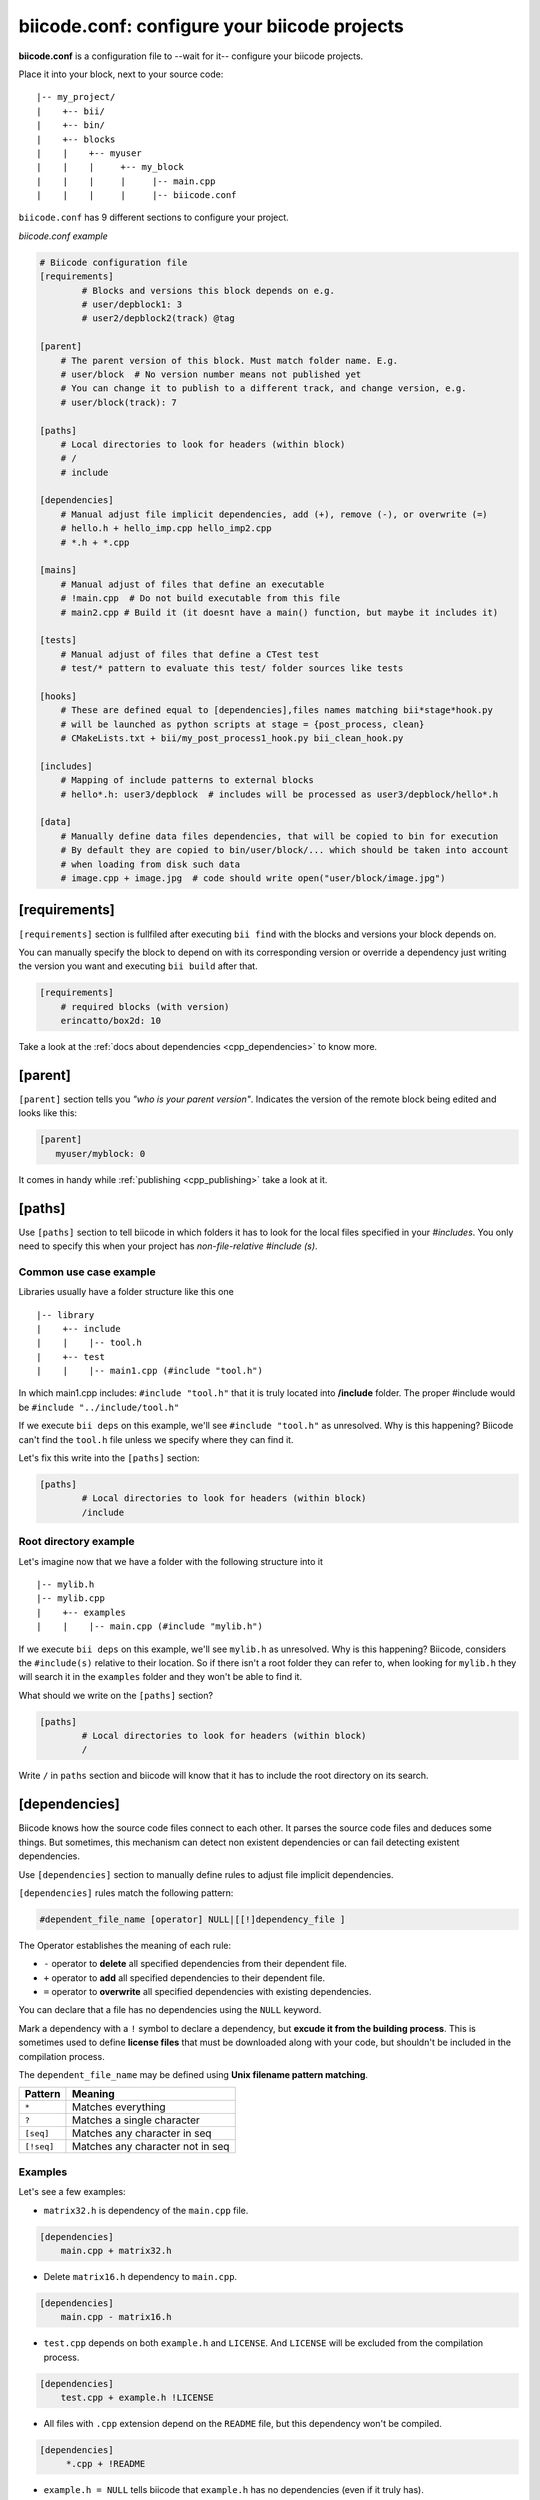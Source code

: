 .. _biicode_conf:

**biicode.conf**: configure your biicode projects
=================================================

**biicode.conf** is a configuration file to --wait for it-- configure your biicode projects.

Place it into your block, next to your source code: ::

	|-- my_project/
	|    +-- bii/
	|    +-- bin/
	|    +-- blocks
	|    |	  +-- myuser
	|    |    |     +-- my_block
	|    |    |  	|     |-- main.cpp   
	|    |    |  	|     |-- biicode.conf


``biicode.conf`` has 9 different sections to configure your project.


*biicode.conf example*

.. code-block:: text

		# Biicode configuration file
		[requirements]
			# Blocks and versions this block depends on e.g.
			# user/depblock1: 3
			# user2/depblock2(track) @tag
			
		[parent]
		    # The parent version of this block. Must match folder name. E.g.
		    # user/block  # No version number means not published yet
		    # You can change it to publish to a different track, and change version, e.g.
		    # user/block(track): 7

		[paths]
		    # Local directories to look for headers (within block)
		    # /
		    # include

		[dependencies]
		    # Manual adjust file implicit dependencies, add (+), remove (-), or overwrite (=)
		    # hello.h + hello_imp.cpp hello_imp2.cpp
		    # *.h + *.cpp

		[mains]
		    # Manual adjust of files that define an executable
		    # !main.cpp  # Do not build executable from this file
		    # main2.cpp # Build it (it doesnt have a main() function, but maybe it includes it)

		[tests]
		    # Manual adjust of files that define a CTest test
		    # test/* pattern to evaluate this test/ folder sources like tests

		[hooks]
		    # These are defined equal to [dependencies],files names matching bii*stage*hook.py
		    # will be launched as python scripts at stage = {post_process, clean}
		    # CMakeLists.txt + bii/my_post_process1_hook.py bii_clean_hook.py

		[includes]
		    # Mapping of include patterns to external blocks
		    # hello*.h: user3/depblock  # includes will be processed as user3/depblock/hello*.h

		[data]
		    # Manually define data files dependencies, that will be copied to bin for execution
		    # By default they are copied to bin/user/block/... which should be taken into account
		    # when loading from disk such data
		    # image.cpp + image.jpg  # code should write open("user/block/image.jpg")

.. _requirements_conf:

[requirements]
-------------------

``[requirements]`` section is fullfiled after executing ``bii find`` with the blocks and versions your block depends on.

You can manually specify the block to depend on with its corresponding version or override a dependency just writing the version you want and executing ``bii build`` after that.


.. code-block:: text

	[requirements] 
	    # required blocks (with version)
	    erincatto/box2d: 10

Take a look at the :ref:`docs about dependencies <cpp_dependencies>` to know more.

[parent]
------------

``[parent]`` section tells you  *"who is your parent version"*. Indicates the version of the remote block being edited and looks like this:



.. code-block:: text

   [parent]
      myuser/myblock: 0

It comes in handy while :ref:`publishing <cpp_publishing>` take a look at it.

.. _paths_conf:

[paths]
------------
Use ``[paths]`` section to tell biicode in which folders it has to look for the local files specified in your `#includes`. You only need to specify this when your project has `non-file-relative #include (s)`. 

.. _paths-common:

Common use case example
^^^^^^^^^^^^^^^^^^^^^^^

Libraries usually have a folder structure like this one ::

|-- library
|    +-- include
|    |    |-- tool.h
|    +-- test
|    |    |-- main1.cpp (#include "tool.h")

In which main1.cpp includes: ``#include "tool.h"`` that it is truly located into **/include** folder. The proper #include would be ``#include "../include/tool.h"``

If we execute ``bii deps`` on this example, we'll see ``#include "tool.h"`` as unresolved. Why is this happening? 
Biicode can't find the ``tool.h`` file unless we specify where they can find it. 

Let's fix this write into the ``[paths]`` section:


.. code-block:: text

	[paths]
		# Local directories to look for headers (within block)
		/include


Root directory example
^^^^^^^^^^^^^^^^^^^^^^

Let's imagine now that we have a folder with the following structure into it ::

|-- mylib.h
|-- mylib.cpp
|    +-- examples
|    |	  |-- main.cpp (#include "mylib.h")

If we execute ``bii deps`` on this example, we'll see ``mylib.h`` as unresolved. Why is this happening? 
Biicode, considers the ``#include(s)`` relative to their location. So if there isn't a root folder they can refer to, when looking for ``mylib.h`` they will search it in the ``examples`` folder and they won't be able to find it.

What should we write on the ``[paths]`` section?


.. code-block:: text

	[paths]
		# Local directories to look for headers (within block)
		/


Write ``/`` in ``paths`` section and biicode will know that it has to include the root directory on its search.

.. _dependencies_conf:

[dependencies]
-------------------
Biicode knows how the source code files connect to each other. It parses the source code files and deduces some things.
But sometimes, this mechanism can detect non existent dependencies or can fail detecting existent dependencies.

Use ``[dependencies]`` section to manually define rules to adjust file implicit dependencies. 

``[dependencies]`` rules match the following pattern:

.. code-block:: text

		#dependent_file_name [operator] NULL|[[!]dependency_file ]

The Operator establishes the meaning of each rule:

* ``-`` operator to **delete** all specified dependencies from their dependent file.
* ``+`` operator to **add** all specified dependencies to their dependent file.
* ``=`` operator to **overwrite** all specified dependencies with existing dependencies.

You can declare that a file has no dependencies using the ``NULL`` keyword.

Mark a dependency with a ``!`` symbol to declare a dependency, but **excude it from the building process**. This is sometimes used to define **license files** that must be downloaded along with your code, but shouldn't be included in the compilation process.


The ``dependent_file_name`` may be defined using **Unix filename pattern matching**.

==========	========================================
Pattern 	Meaning
==========	========================================
``*``			Matches everything
``?``			Matches a single character
``[seq]``		Matches any character in seq
``[!seq]``		Matches any character not in seq
==========	========================================

Examples
^^^^^^^^^^^^^^^^^^^^^^^^^^^^

Let's see a few examples:

* ``matrix32.h`` is dependency of the ``main.cpp`` file.


.. code-block:: text

	[dependencies]
	    main.cpp + matrix32.h


* Delete ``matrix16.h`` dependency to ``main.cpp``.


.. code-block:: text

	[dependencies]
	    main.cpp - matrix16.h


* ``test.cpp`` depends on both ``example.h`` and ``LICENSE``. And ``LICENSE`` will be excluded from the compilation process.


.. code-block:: text

	[dependencies]
	    test.cpp + example.h !LICENSE


* All files with ``.cpp`` extension depend on the ``README`` file, but this dependency won't be compiled.


.. code-block:: text

	[dependencies]
	     *.cpp + !README


* ``example.h = NULL`` tells biicode that ``example.h`` has no dependencies (even if it truly has).


.. code-block:: text

	[dependencies]
         example.h = NULL


* Both ``solver.h`` and ``type.h`` are ``calculator.cpp`` are the only dependencies of ``calculator.cpp``, overwriting any existing implicit dependencies.


.. code-block:: text

	[dependencies]
	    calculator.cpp = solver.h type.h


.. _mains_conf:

[mains]
--------

Use ``[mains]`` section to define entry points in your code. 

Biicode automatically detects entry points to your programs by examining which files contain a ``main`` function definition. But when that's not enough you can **explicitly tell biicode where are your entry points**. 

``[mains]`` has the following structure: ::

	[[!]file ]

An example:

* Write the **name of the file** you want to be the entry point.
* Exclude an entry point writing an **exclamation mark, !** before the name of the file.


.. code-block:: text

	[mains]
		funct.cpp
		!no_main.cpp

.. _hooks_conf:

[hooks]
-------

Use ``[hooks]`` section to link to certain python scripts that will be executed, for example, before building your project. They can be used to download and install a package needed. 

This scripts have ".py" extension and name matches:

+ ``bii*post_process*hook.py``: For scripts that will be launched before project building (*bii build* or *bii configure*)
+ ``bii*clean*hook.py``: For scripts that will be launched before a *bii clean* command.

These are defined like :ref:`[dependencies] <dependencies_conf>`. 

In the following example we define that CMakeLists.txt depends on two hooks:

.. code-block:: text

	[hooks]
	    CMakeLists.txt + bii/my_post_process1_hook.py bii_clean_hook.py


Use ``bii`` variable inside hook scripts to:

+ Print text:

.. code-block:: text

	bii.out.debug("error_msg")
	bii.out.info("error_msg")
	bii.out.warn("error_msg")
	bii.out.error("error_msg")


+ Download files:

.. code-block:: text

	bii.download(url, tmp_path)


+ Read your project settings:

.. code-block:: text
	
	bii.settings.cpp.cross_build


Check an example in this block: |maria_bitscope|


[includes]
----------


Enables mapping include patterns to external blocks.

+ For example you can tell biicode: Whenever you read ``uv.h`` in my code, it means ``lasote/libuv/include/uv.h``:


.. code-block:: text

	[requirements]
	    lasote/libuv(v1.0): 0

	[includes]
	    uv.h: lasote/libuv/include 

In the previous example, the [requirements] section has a line specifying a dependency to ``lasote/libuv(v1.0): 0`` version, so, lasote/libuv #includes will be matched against these block.


+ You can also specify complex patterns. To process ``hello*.h`` #includes as ``user3/depblock/hello*.h``


.. code-block:: text

	[includes]
	    hello*.h: user3/depblock  

This is pretty useful when using already existing libraries and you don't want to change all the includes.


[data]
--------
Use ``[data]`` to specify a link with any file (.h, .cpp, ...) with any data (.txt, .jpg, ...) in your block.
Once ``[data]`` section is specified and the code is built (``bii build``), the data files will be saved, by default, in your *project/bin/user/block* folder.

**Example:**

You have in your main code this line:

*main.cpp*

.. code-block:: cpp

	CImg<unsigned char> image("phil/cimg_example/lena.jpg")


Then, add to your configuration file:


.. code-block:: text

	[data]
	    main.cpp + lena.jpg


This will copy lena.jpg to *project/bin/user/block/* when main.cpp is builded.


Any doubts? Do not hesitate to `contact us <http://web.biicode.com/contact-us/>`_ visit our `forum <http://forum.biicode.com/>`_ and feel free to ask any questions.


.. |maria_bitscope| raw:: html

   <a href="https://www.biicode.com/Maria/bitscope" target="_blank">Maria/bitscope</a>

